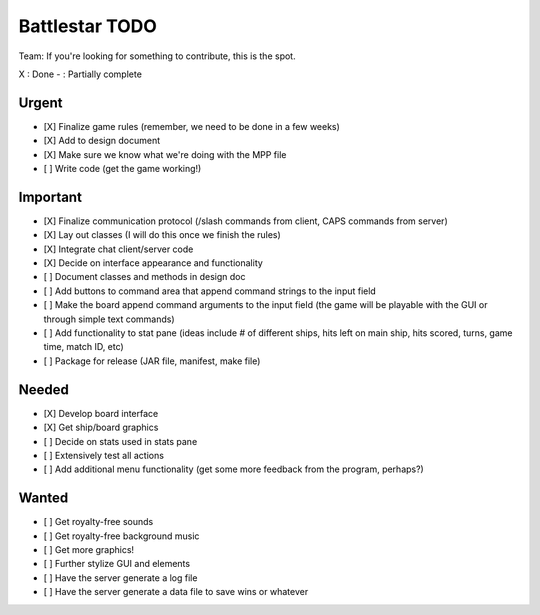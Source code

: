 Battlestar TODO
===============
Team: If you're looking for something to contribute, this is the spot.

X : Done
- : Partially complete

Urgent
------
* [X] Finalize game rules (remember, we need to be done in a few weeks)
* [X] Add to design document
* [X] Make sure we know what we're doing with the MPP file
* [ ] Write code (get the game working!)

Important
---------
* [X] Finalize communication protocol (/slash commands from client, CAPS commands from server)
* [X] Lay out classes (I will do this once we finish the rules)
* [X] Integrate chat client/server code
* [X] Decide on interface appearance and functionality
* [ ] Document classes and methods in design doc
* [ ] Add buttons to command area that append command strings to the input field
* [ ] Make the board append command arguments to the input field (the game will be playable with the GUI or through simple text commands)
* [ ] Add functionality to stat pane (ideas include # of different ships, hits left on main ship, hits scored, turns, game time, match ID, etc)
* [ ] Package for release (JAR file, manifest, make file)

Needed
------
* [X] Develop board interface
* [X] Get ship/board graphics
* [ ] Decide on stats used in stats pane
* [ ] Extensively test all actions
* [ ] Add additional menu functionality (get some more feedback from the program, perhaps?)

Wanted
------
* [ ] Get royalty-free sounds
* [ ] Get royalty-free background music
* [ ] Get more graphics!
* [ ] Further stylize GUI and elements
* [ ] Have the server generate a log file
* [ ] Have the server generate a data file to save wins or whatever
